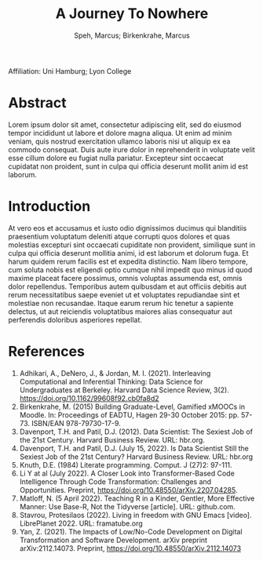 #+Title: A Journey To Nowhere
#+Author: Speh, Marcus; Birkenkrahe, Marcus
#+options: toc:nil
Affiliation: Uni Hamburg; Lyon College

* Abstract
Lorem ipsum dolor sit amet, consectetur adipiscing elit, sed do
eiusmod tempor incididunt ut labore et dolore magna aliqua. Ut enim ad
minim veniam, quis nostrud exercitation ullamco laboris nisi ut
aliquip ex ea commodo consequat. Duis aute irure dolor in
reprehenderit in voluptate velit esse cillum dolore eu fugiat nulla
pariatur. Excepteur sint occaecat cupidatat non proident, sunt in
culpa qui officia deserunt mollit anim id est laborum.

* Introduction
At vero eos et accusamus et iusto odio dignissimos ducimus qui
blanditiis praesentium voluptatum deleniti atque corrupti quos dolores
et quas molestias excepturi sint occaecati cupiditate non provident,
similique sunt in culpa qui officia deserunt mollitia animi, id est
laborum et dolorum fuga. Et harum quidem rerum facilis est et expedita
distinctio. Nam libero tempore, cum soluta nobis est eligendi optio
cumque nihil impedit quo minus id quod maxime placeat facere possimus,
omnis voluptas assumenda est, omnis dolor repellendus. Temporibus
autem quibusdam et aut officiis debitis aut rerum necessitatibus saepe
eveniet ut et voluptates repudiandae sint et molestiae non
recusandae. Itaque earum rerum hic tenetur a sapiente delectus, ut aut
reiciendis voluptatibus maiores alias consequatur aut perferendis
doloribus asperiores repellat.

* References
  1) Adhikari, A., DeNero, J., & Jordan, M. I. (2021). Interleaving
     Computational and Inferential Thinking: Data Science for
     Undergraduates at Berkeley. Harvard Data Science Review,
     3(2). https://doi.org/10.1162/99608f92.cb0fa8d2
  2) Birkenkrahe, M. (2015) Building Graduate-Level, Gamified xMOOCs
     in Moodle. In: Proceedings of EADTU, Hagen 29-30 October 2015:
     pp. 57-73. ISBN/EAN 978-79730-17-9.
  3) Davenport, T.H. and Patil, D.J. (2012). Data Scientist: The
     Sexiest Job of the 21st Century. Harvard Business Review. URL:
     hbr.org.
  4) Davenport, T.H. and Patil, D.J. (July 15, 2022). Is Data
     Scientist Still the Sexiest Job of the 21st Century? Harvard
     Business Review. URL: hbr.org
  5) Knuth, D.E. (1984) Literate programming. Comput. J (27)2: 97-111.
  6) Li Y at al (July 2022). A Closer Look into Transformer-Based Code
     Intelligence Through Code Transformation: Challenges and
     Opportunities. Preprint,
     https://doi.org/10.48550/arXiv.2207.04285.
  7) Matloff, N. (5 April 2022). Teaching R in a Kinder, Gentler, More
     Effective Manner: Use Base-R, Not the Tidyverse [article]. URL:
     github.com.
  8) Stavrou, Protesilaos (2022). Living in freedom with GNU Emacs
     [video]. LibrePlanet 2022. URL: framatube.org
  9) Yan, Z. (2021). The Impacts of Low/No-Code Development on Digital
     Transformation and Software Development. arXiv preprint
     arXiv:2112.14073. Preprint,
     https://doi.org/10.48550/arXiv.2112.14073

